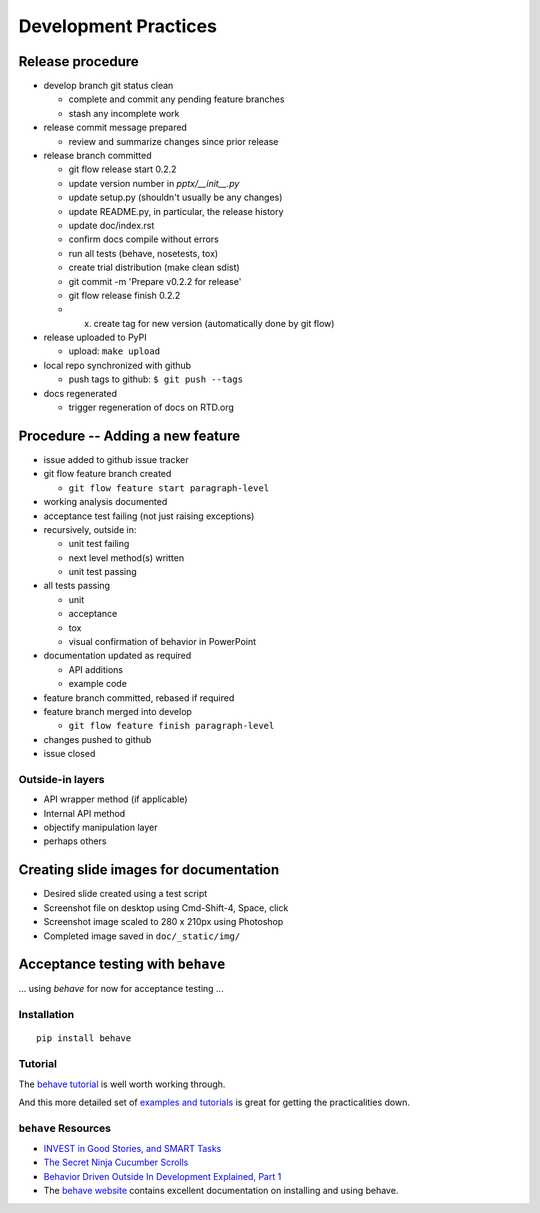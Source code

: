 #####################
Development Practices
#####################

Release procedure
=================

* develop branch git status clean

  + complete and commit any pending feature branches
  + stash any incomplete work

* release commit message prepared

  + review and summarize changes since prior release

* release branch committed

  + git flow release start 0.2.2
  + update version number in `pptx/__init__.py`
  + update setup.py (shouldn't usually be any changes)
  + update README.py, in particular, the release history
  + update doc/index.rst
  + confirm docs compile without errors
  + run all tests (behave, nosetests, tox)
  + create trial distribution (make clean sdist)
  + git commit -m 'Prepare v0.2.2 for release'
  + git flow release finish 0.2.2
  + (x) create tag for new version (automatically done by git flow)

* release uploaded to PyPI

  + upload: ``make upload``

* local repo synchronized with github

  + push tags to github: ``$ git push --tags``

* docs regenerated

  + trigger regeneration of docs on RTD.org


Procedure -- Adding a new feature
=================================

* issue added to github issue tracker
* git flow feature branch created

  + ``git flow feature start paragraph-level``

* working analysis documented
* acceptance test failing (not just raising exceptions)
* recursively, outside in:

  + unit test failing
  + next level method(s) written
  + unit test passing

* all tests passing

  + unit
  + acceptance
  + tox
  + visual confirmation of behavior in PowerPoint

* documentation updated as required

  + API additions
  + example code

* feature branch committed, rebased if required
* feature branch merged into develop

  + ``git flow feature finish paragraph-level``

* changes pushed to github
* issue closed


Outside-in layers
-----------------

* API wrapper method (if applicable)
* Internal API method
* objectify manipulation layer
* perhaps others


Creating slide images for documentation
=======================================

* Desired slide created using a test script
* Screenshot file on desktop using Cmd-Shift-4, Space, click
* Screenshot image scaled to 280 x 210px using Photoshop
* Completed image saved in ``doc/_static/img/``


Acceptance testing with ``behave``
==================================

... using *behave* for now for acceptance testing ...


Installation
------------

::

   pip install behave


Tutorial
--------

The `behave tutorial`_ is well worth working through.

.. _behave tutorial:
   http://packages.python.org/behave/tutorial.html

And this more detailed set of `examples and tutorials`_ is great for getting
the practicalities down.

.. _examples and tutorials:
   http://jenisys.github.com/behave.example/index.html


``behave`` Resources
--------------------

* `INVEST in Good Stories, and SMART Tasks`_
* `The Secret Ninja Cucumber Scrolls`_
* `Behavior Driven Outside In Development Explained, Part 1`_
* The `behave website`_ contains excellent documentation on installing and
  using behave.

.. _`INVEST in Good Stories, and SMART Tasks`:
   http://xp123.com/articles/invest-in-good-stories-and-smart-tasks/

.. _`The Secret Ninja Cucumber Scrolls`:
   http://cuke4ninja.com/sec_cucumber_jargon.html

.. _`Behavior Driven Outside In Development Explained, Part 1`:
   http://www.knwang.com/behavior-driven-outside-in-development-explai

.. _behave website:
   http://packages.python.org/behave/index.html


